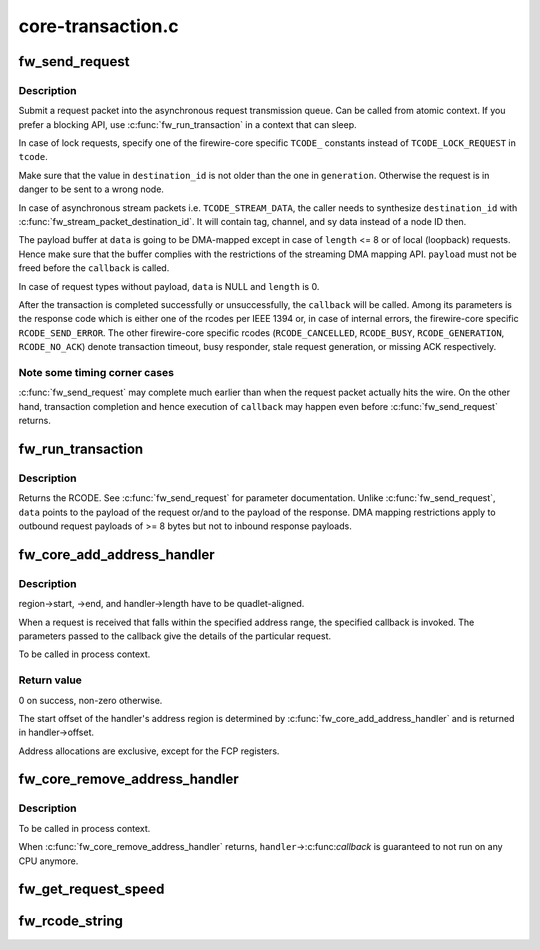 .. -*- coding: utf-8; mode: rst -*-

==================
core-transaction.c
==================


.. _`fw_send_request`:

fw_send_request
===============

.. c:function:: void fw_send_request (struct fw_card *card, struct fw_transaction *t, int tcode, int destination_id, int generation, int speed, unsigned long long offset, void *payload, size_t length, fw_transaction_callback_t callback, void *callback_data)

    submit a request packet for transmission

    :param struct fw_card \*card:
        interface to send the request at

    :param struct fw_transaction \*t:
        transaction instance to which the request belongs

    :param int tcode:
        transaction code

    :param int destination_id:
        destination node ID, consisting of bus_ID and phy_ID

    :param int generation:
        bus generation in which request and response are valid

    :param int speed:
        transmission speed

    :param unsigned long long offset:
        48bit wide offset into destination's address space

    :param void \*payload:
        data payload for the request subaction

    :param size_t length:
        length of the payload, in bytes

    :param fw_transaction_callback_t callback:
        function to be called when the transaction is completed

    :param void \*callback_data:
        data to be passed to the transaction completion callback



.. _`fw_send_request.description`:

Description
-----------

Submit a request packet into the asynchronous request transmission queue.
Can be called from atomic context.  If you prefer a blocking API, use
:c:func:`fw_run_transaction` in a context that can sleep.

In case of lock requests, specify one of the firewire-core specific ``TCODE_``
constants instead of ``TCODE_LOCK_REQUEST`` in ``tcode``\ .

Make sure that the value in ``destination_id`` is not older than the one in
``generation``\ .  Otherwise the request is in danger to be sent to a wrong node.

In case of asynchronous stream packets i.e. ``TCODE_STREAM_DATA``\ , the caller
needs to synthesize ``destination_id`` with :c:func:`fw_stream_packet_destination_id`.
It will contain tag, channel, and sy data instead of a node ID then.

The payload buffer at ``data`` is going to be DMA-mapped except in case of
``length`` <= 8 or of local (loopback) requests.  Hence make sure that the
buffer complies with the restrictions of the streaming DMA mapping API.
``payload`` must not be freed before the ``callback`` is called.

In case of request types without payload, ``data`` is NULL and ``length`` is 0.

After the transaction is completed successfully or unsuccessfully, the
``callback`` will be called.  Among its parameters is the response code which
is either one of the rcodes per IEEE 1394 or, in case of internal errors,
the firewire-core specific ``RCODE_SEND_ERROR``\ .  The other firewire-core
specific rcodes (\ ``RCODE_CANCELLED``\ , ``RCODE_BUSY``\ , ``RCODE_GENERATION``\ ,
``RCODE_NO_ACK``\ ) denote transaction timeout, busy responder, stale request
generation, or missing ACK respectively.



.. _`fw_send_request.note-some-timing-corner-cases`:

Note some timing corner cases
-----------------------------

:c:func:`fw_send_request` may complete much earlier
than when the request packet actually hits the wire.  On the other hand,
transaction completion and hence execution of ``callback`` may happen even
before :c:func:`fw_send_request` returns.



.. _`fw_run_transaction`:

fw_run_transaction
==================

.. c:function:: int fw_run_transaction (struct fw_card *card, int tcode, int destination_id, int generation, int speed, unsigned long long offset, void *payload, size_t length)

    send request and sleep until transaction is completed

    :param struct fw_card \*card:

        *undescribed*

    :param int tcode:

        *undescribed*

    :param int destination_id:

        *undescribed*

    :param int generation:

        *undescribed*

    :param int speed:

        *undescribed*

    :param unsigned long long offset:

        *undescribed*

    :param void \*payload:

        *undescribed*

    :param size_t length:

        *undescribed*



.. _`fw_run_transaction.description`:

Description
-----------


Returns the RCODE.  See :c:func:`fw_send_request` for parameter documentation.
Unlike :c:func:`fw_send_request`, ``data`` points to the payload of the request or/and
to the payload of the response.  DMA mapping restrictions apply to outbound
request payloads of >= 8 bytes but not to inbound response payloads.



.. _`fw_core_add_address_handler`:

fw_core_add_address_handler
===========================

.. c:function:: int fw_core_add_address_handler (struct fw_address_handler *handler, const struct fw_address_region *region)

    register for incoming requests

    :param struct fw_address_handler \*handler:
        callback

    :param const struct fw_address_region \*region:
        region in the IEEE 1212 node space address range



.. _`fw_core_add_address_handler.description`:

Description
-----------

region->start, ->end, and handler->length have to be quadlet-aligned.

When a request is received that falls within the specified address range,
the specified callback is invoked.  The parameters passed to the callback
give the details of the particular request.

To be called in process context.



.. _`fw_core_add_address_handler.return-value`:

Return value
------------

0 on success, non-zero otherwise.

The start offset of the handler's address region is determined by
:c:func:`fw_core_add_address_handler` and is returned in handler->offset.

Address allocations are exclusive, except for the FCP registers.



.. _`fw_core_remove_address_handler`:

fw_core_remove_address_handler
==============================

.. c:function:: void fw_core_remove_address_handler (struct fw_address_handler *handler)

    unregister an address handler

    :param struct fw_address_handler \*handler:

        *undescribed*



.. _`fw_core_remove_address_handler.description`:

Description
-----------


To be called in process context.

When :c:func:`fw_core_remove_address_handler` returns, ``handler``\ ->:c:func:`callback` is
guaranteed to not run on any CPU anymore.



.. _`fw_get_request_speed`:

fw_get_request_speed
====================

.. c:function:: int fw_get_request_speed (struct fw_request *request)

    returns speed at which the @request was received

    :param struct fw_request \*request:

        *undescribed*



.. _`fw_rcode_string`:

fw_rcode_string
===============

.. c:function:: const char *fw_rcode_string (int rcode)

    convert a firewire result code to an error description

    :param int rcode:
        the result code

